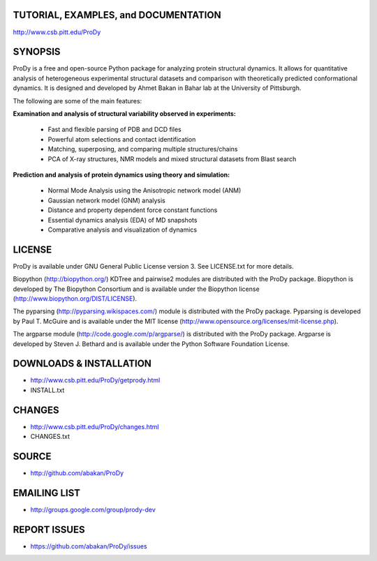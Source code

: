 TUTORIAL, EXAMPLES, and DOCUMENTATION
-------------------------------------

http://www.csb.pitt.edu/ProDy 

SYNOPSIS
--------

ProDy is a free and open-source Python package for analyzing protein structural 
dynamics. It allows for quantitative analysis of heterogeneous experimental 
structural datasets and comparison with theoretically predicted conformational 
dynamics. It is designed and developed by Ahmet Bakan in Bahar lab at the 
University of Pittsburgh.

The following are some of the main features:

**Examination and analysis of structural variability observed in experiments:**

  * Fast and flexible parsing of PDB and DCD files
  * Powerful atom selections and contact identification
  * Matching, superposing, and comparing multiple structures/chains
  * PCA of X-ray structures, NMR models and mixed structural datasets 
    from Blast search

**Prediction and analysis of protein dynamics using theory and simulation:**

  * Normal Mode Analysis using the Anisotropic network model (ANM)
  * Gaussian network model (GNM) analysis
  * Distance and property dependent force constant functions
  * Essential dynamics analysis (EDA) of MD snapshots
  * Comparative analysis and visualization of dynamics

LICENSE
-------
  
ProDy is available under GNU General Public License version 3. 
See LICENSE.txt for more details. 

Biopython (http://biopython.org/) KDTree and pairwise2 modules are distributed 
with the ProDy package. Biopython is developed by The Biopython Consortium and 
is available under the Biopython license (http://www.biopython.org/DIST/LICENSE).

The pyparsing (http://pyparsing.wikispaces.com/) module is distributed with 
the ProDy package. Pyparsing is developed by Paul T. McGuire and is available 
under the MIT license (http://www.opensource.org/licenses/mit-license.php).

The argparse module (http://code.google.com/p/argparse/) is distributed with 
the ProDy package. Argparse is developed by Steven J. Bethard and is available 
under the Python Software Foundation License.

DOWNLOADS & INSTALLATION
------------------------
  
* http://www.csb.pitt.edu/ProDy/getprody.html
* INSTALL.txt

CHANGES
-------

* http://www.csb.pitt.edu/ProDy/changes.html
* CHANGES.txt

SOURCE
------

* http://github.com/abakan/ProDy

EMAILING LIST
-------------

* http://groups.google.com/group/prody-dev

REPORT ISSUES
-------------

* https://github.com/abakan/ProDy/issues
  
